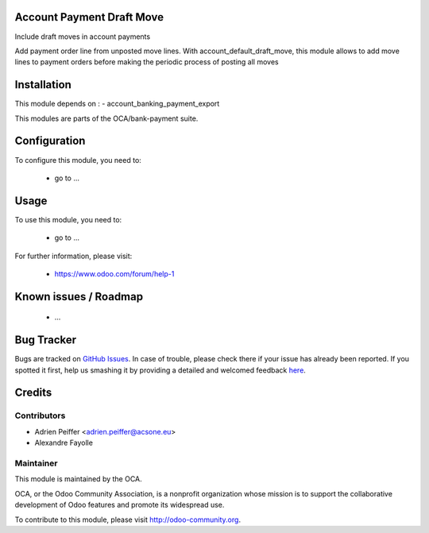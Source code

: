 .. image:: https://img.shields.io/badge/licence-AGPL--3-blue.svg
    :alt: License: AGPL-3

Account Payment Draft Move
==========================

Include draft moves in account payments

Add payment order line from unposted move lines.
With account_default_draft_move, this module allows to add move lines
to payment orders before making the periodic process of posting all moves

Installation
============

This module depends on :
- account_banking_payment_export

This modules are parts of the OCA/bank-payment suite.

Configuration
=============

To configure this module, you need to:

 * go to ...

Usage
=====

To use this module, you need to:

 * go to ...

For further information, please visit:

 * https://www.odoo.com/forum/help-1

Known issues / Roadmap
======================

 * ...
 
Bug Tracker
===========

Bugs are tracked on `GitHub Issues <https://github.com/OCA/bank-payment/issues>`_.
In case of trouble, please check there if your issue has already been reported.
If you spotted it first, help us smashing it by providing a detailed and welcomed feedback
`here <https://github.com/OCA/bank-payment/issues/new?body=module:%20account_payment_blocking%0Aversion:%208.0%0A%0A**Steps%20to%20reproduce**%0A-%20...%0A%0A**Current%20behavior**%0A%0A**Expected%20behavior**>`_.

Credits
=======

Contributors
------------

* Adrien Peiffer <adrien.peiffer@acsone.eu>
* Alexandre Fayolle

Maintainer
----------

.. image:: http://odoo-community.org/logo.png
   :alt: Odoo Community Association
   :target: http://odoo-community.org

This module is maintained by the OCA.

OCA, or the Odoo Community Association, is a nonprofit organization whose mission is to support the collaborative development of Odoo features and promote its widespread use.

To contribute to this module, please visit http://odoo-community.org.